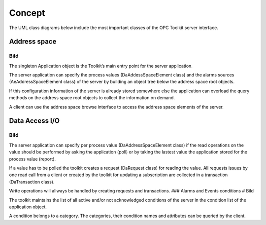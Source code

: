 **Concept**
-----------

The UML class diagrams below include the most important classes of the
OPC Toolkit server interface.

Address space
~~~~~~~~~~~~~

Bild
====

The singleton Application object is the Toolkit’s main entry point for
the server application.

The server application can specify the process values
(DaAddessSpaceElement class) and the alarms sources
(AeAddressSpaceElement class) of the server by building an object tree
below the address space root objects.

If this configuration information of the server is already stored
somewhere else the application can overload the query methods on the
address space root objects to collect the information on demand.

A client can use the address space browse interface to access the
address space elements of the server.

Data Access I/O
~~~~~~~~~~~~~~~

.. _bild-1:

Bild
====

The server application can specify per process value
(DaAddressSpaceElement class) if the read operations on the value should
be performed by asking the application (poll) or by taking the lastest
value the application stored for the process value (report).

If a value has to be polled the toolkit creates a request (DaRequest
class) for reading the value. All requests issues by one read call from
a client or created by the toolkit for updating a subscription are
collected in a transaction (DaTransaction class).

Write operations will allways be handled by creating requests and
transactions. ### Alarms and Events conditions # Bild

The toolkit maintains the list of all active and/or not acknowledged
conditions of the server in the condition list of the application
object.

A condition belongs to a category. The categories, their condition names
and attributes can be queried by the client.
